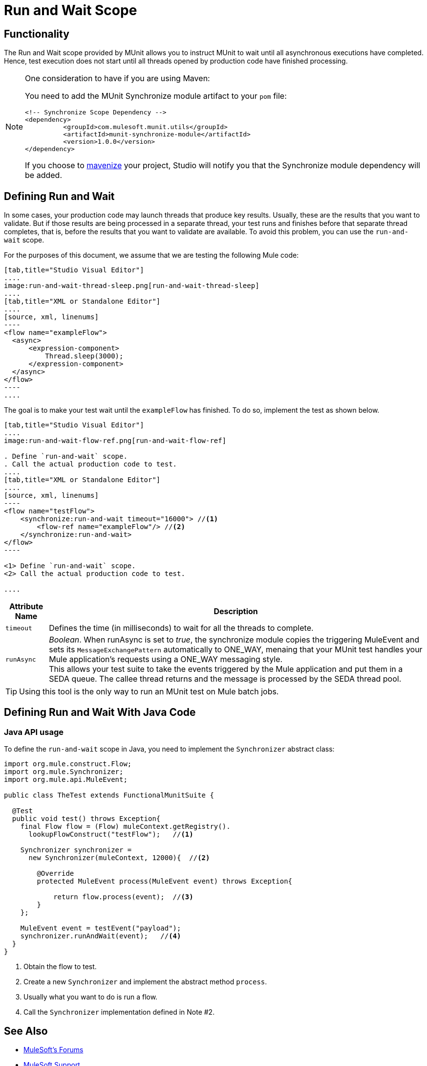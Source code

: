= Run and Wait Scope
:version-info: 3.7.0 and newer
:keywords: munit, testing, unit testing

== Functionality

The Run and Wait scope provided by MUnit allows you to instruct MUnit to wait until all asynchronous executions have completed. Hence, test execution does not start until all threads opened by production code have finished processing.

[NOTE]
--
One consideration to have if you are using Maven:

You need to add the MUnit Synchronize module artifact to your `pom` file:

[source,xml,linenums]
----
<!-- Synchronize Scope Dependency -->
<dependency>
          <groupId>com.mulesoft.munit.utils</groupId>
          <artifactId>munit-synchronize-module</artifactId>
          <version>1.0.0</version>
</dependency>
----

If you choose to link:/anypoint-studio/v/6/enabling-maven-support-for-a-studio-project[mavenize] your project, Studio will notify you that the Synchronize module dependency will be added.
--


== Defining Run and Wait

In some cases, your production code may launch threads that produce key results. Usually, these are the results that you want to validate. But if those results are being processed in a separate thread, your test runs and finishes before that separate thread completes, that is, before the results that you want to validate are available. To avoid this problem, you can use the `run-and-wait` scope.

For the purposes of this document, we assume that we are testing the following Mule code:


[tabs]
------
[tab,title="Studio Visual Editor"]
....
image:run-and-wait-thread-sleep.png[run-and-wait-thread-sleep]
....
[tab,title="XML or Standalone Editor"]
....
[source, xml, linenums]
----
<flow name="exampleFlow">
  <async>
      <expression-component>
          Thread.sleep(3000);
      </expression-component>
  </async>
</flow>
----
....
------

The goal is to make your test wait until the `exampleFlow` has finished. To do so, implement the test as shown below.

[tabs]
------
[tab,title="Studio Visual Editor"]
....
image:run-and-wait-flow-ref.png[run-and-wait-flow-ref]

. Define `run-and-wait` scope.
. Call the actual production code to test.
....
[tab,title="XML or Standalone Editor"]
....
[source, xml, linenums]
----
<flow name="testFlow">
    <synchronize:run-and-wait timeout="16000"> //<1>
        <flow-ref name="exampleFlow"/> //<2>
    </synchronize:run-and-wait>
</flow>
----

<1> Define `run-and-wait` scope.
<2> Call the actual production code to test.

....
------


[%header%autowidth.spread]
|===
|Attribute Name |Description

|`timeout`
| Defines the time (in milliseconds) to wait for all the threads to complete.

|`runAsync`
| _Boolean_. When runAsync is set to _true_, the synchronize module copies the triggering MuleEvent and sets its `MessageExchangePattern` automatically to ONE_WAY, menaing that your MUnit test handles your Mule application's requests using a ONE_WAY messaging style. +
This allows your test suite to take the events triggered by the Mule application and put them in a SEDA queue. The callee thread returns and the message is processed by the SEDA thread pool.

|===

TIP: Using this tool is the only way to run an MUnit test on Mule batch jobs.



== Defining Run and Wait With Java Code

[[java-api-usage]]
=== Java API usage

To define the `run-and-wait` scope in Java, you need to implement the `Synchronizer` abstract class:

[source,java,linenums]
----
import org.mule.construct.Flow;
import org.mule.Synchronizer;
import org.mule.api.MuleEvent;

public class TheTest extends FunctionalMunitSuite {

  @Test
  public void test() throws Exception{
    final Flow flow = (Flow) muleContext.getRegistry().
      lookupFlowConstruct("testFlow");   //<1>

    Synchronizer synchronizer =
      new Synchronizer(muleContext, 12000){  //<2>

        @Override
        protected MuleEvent process(MuleEvent event) throws Exception{

            return flow.process(event);  //<3>
        }
    };

    MuleEvent event = testEvent("payload");
    synchronizer.runAndWait(event);   //<4>
  }
}
----
<1> Obtain the flow to test.
<2> Create a new `Synchronizer` and implement the abstract method `process`.
<3> Usually what you want to do is run a flow.
<4> Call the `Synchronizer` implementation defined in Note #2.

== See Also

* link:http://forums.mulesoft.com[MuleSoft's Forums]
* link:https://www.mulesoft.com/support-and-services/mule-esb-support-license-subscription[MuleSoft Support]
* mailto:support@mulesoft.com[Contact MuleSoft]
